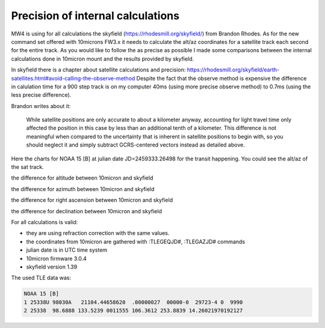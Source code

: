 Precision of internal calculations
==================================

MW4 is using for all calculations the skyfield (https://rhodesmill.org/skyfield/)
from Brandon Rhodes. As for the new command set offered with 10microns FW3.x it
needs to calculate the alt/az coordinates for a satellite track each second for
the entire track. As you would like to follow the as precise as possible I made
some comparisons between the internal calculations done in 10micron mount and the
results provided by skyfield.

In skyfield there is a chapter about satellite calculations and precision:
https://rhodesmill.org/skyfield/earth-satellites.html#avoid-calling-the-observe-method
Despite the fact that the observe method is expensive the difference in calulation
time for a 900 step track is on my computer 40ms (using more precise observe
method) to 0.7ms (using the less precise difference).

Brandon writes about it:

.. epigraph::

    While satellite positions are only accurate to about a kilometer anyway,
    accounting for light travel time only affected the position in this case by
    less than an additional tenth of a kilometer. This difference is not
    meaningful when compared to the uncertainty that is inherent in satellite
    positions to begin with, so you should neglect it and simply subtract
    GCRS-centered vectors instead as detailed above.

Here the charts for NOAA 15 [B] at julian date JD=2459333.26498 for the transit
happening. You could see the alt/az of the sat track.

.. image:: image/sat_track.png
    :align: center
    :scale: 71%

the difference for altitude between 10micron and skyfield

.. image:: image/sat_altitude.png
    :align: center
    :scale: 71%

the difference for azimuth between 10micron and skyfield

.. image:: image/sat_azimuth.png
    :align: center
    :scale: 71%

the difference for right ascension between 10micron and skyfield

.. image:: image/sat_ra.png
    :align: center
    :scale: 71%

the difference for declination between 10micron and skyfield

.. image:: image/sat_dec.png
    :align: center
    :scale: 71%

For all calculations is valid:

- they are using refraction correction with the same values.

- the coordinates from 10micron are gathered with :TLEGEQJD#, :TLEGAZJD# commands

- julian date is in UTC time system

- 10micron firmware 3.0.4

- skyfield version 1.39

The used TLE data was:

.. code-block:: python

    NOAA 15 [B]
    1 25338U 98030A   21104.44658620  .00000027  00000-0  29723-4 0  9990
    2 25338  98.6888 133.5239 0011555 106.3612 253.8839 14.26021970192127


